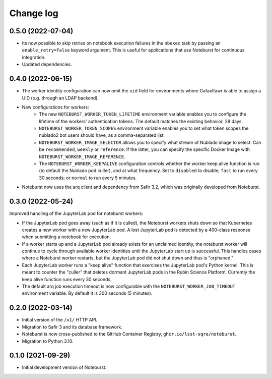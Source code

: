 ##########
Change log
##########

0.5.0 (2022-07-04)
==================

- Its now possible to skip retries on notebook execution failures in the ``nbexec`` task by passing an ``enable_retry=False`` keyword argument.
  This is useful for applications that use Noteburst for continuous integration.
- Updated dependencies.

0.4.0 (2022-06-15)
==================

- The worker identity configuration can now omit the ``uid`` field for environments where Gafaelfawr is able to assign a UID (e.g. through an LDAP backend).
- New configurations for workers:
    - The new ``NOTEBURST_WORKER_TOKEN_LIFETIME`` environment variable enables you to configure the lifetime of the workers' authentication tokens. The default matches the existing behavior, 28 days.
    - ``NOTEBURST_WORKER_TOKEN_SCOPES`` environment variable enables you to set what token scopes the nublado2 bot users should have, as a comma-separated list.
    - ``NOTEBURST_WORKER_IMAGE_SELECTOR`` allows you to specify what stream of Nublado image to select. Can be ``recommended``, ``weekly`` or ``reference``. If the latter, you can specify the specific Docker Image with ``NOTEBURST_WORKER_IMAGE_REFERENCE``.
    - The ``NOTEBURST_WORKER_KEEPALIVE`` configuration controls whether the worker keep alive function is run (to default the Nublado pod culler), and at what frequency. Set to ``disabled`` to disable; ``fast`` to run every 30 seconds; or ``normal`` to run every 5 minutes.
- Noteburst now uses the arq client and dependency from Safir 3.2, which was originally developed from Noteburst.

0.3.0 (2022-05-24)
==================

Improved handling of the JupyterLab pod for noteburst workers:

- If the JupyterLab pod goes away (such as if it is culled), the Noteburst workers shuts down so that Kubernetes creates a new worker with a new JupyterLab pod. A lost JupyterLab pod is detected by a 400-class response when submitting a notebook for execution.

- If a worker starts up and a JupyterLab pod already exists for an unclaimed identity, the noteburst worker will continue to cycle through available worker identities until the JupyterLab start up is successful. This handles cases where a Noteburst worker restarts, but the JupyterLab pod did not shut down and thus is "orphaned."

- Each JupyterLab worker runs a "keep alive" function that exercises the JupyterLab pod's Python kernel. This is meant to counter the "culler" that deletes dormant JupyterLab pods in the Rubin Science Platform. Currently the keep alive function runs every 30 seconds.

- The default arq job execution timeout is now configurable with the ``NOTEBURST_WORKER_JOB_TIMEOUT`` environment variable. By default it is 300 seconds (5 minutes).

0.2.0 (2022-03-14)
==================

- Initial version of the ``/v1/`` HTTP API.
- Migration to Safir 3 and its database framework.
- Noteburst is now cross-published to the GitHub Container Registry, ``ghcr.io/lsst-sqre/noteburst``.
- Migration to Python 3.10.

0.1.0 (2021-09-29)
==================

- Initial development version of Noteburst.
